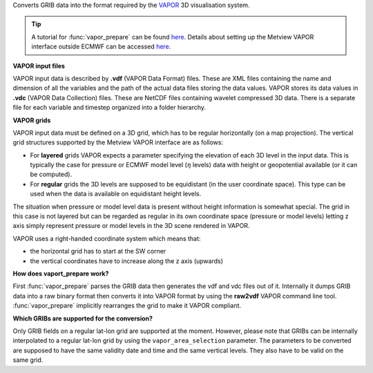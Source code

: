 Converts GRIB data into the format required by the `VAPOR <https://confluence.ecmwf.int/display/METV/3D+visualisation+with+VAPOR>`_  3D visualisation system.

.. tip:: A tutorial for :func:`vapor_prepare` can be found `here <https://confluence.ecmwf.int/display/METV/VAPOR+Tutorial>`_.  Details about setting up the Metview VAPOR interface outside ECMWF can be accessed `here <https://confluence.ecmwf.int/display/METV/VAPOR+Setup>`_.

**VAPOR input files**

VAPOR input data is described by **.vdf** (VAPOR Data Format) files. These are XML files containing the name and dimension of all the variables and the path of the actual data files storing the data values.  VAPOR stores its data values in **.vdc** (VAPOR Data Collection) files. These are NetCDF files containing wavelet compressed 3D data. There is a separate file for each variable and timestep organized into a folder hierarchy.

**VAPOR grids**

VAPOR input data must be defined on a 3D grid,  which has to be regular horizontally (on a map projection). The vertical grid structures supported by the Metview VAPOR interface are as follows: 

* For **layered** grids VAPOR expects a parameter specifying the elevation of each 3D level in the input data. This is typically the case for pressure or ECMWF model level (:math:`\eta` levels) data with height or geopotential available (or it can be computed).
* For **regular** grids the 3D levels are supposed to be equidistant (in the user coordinate space). This type can be used when the data is available on equidistant height levels.

The situation when pressure or model level data is present without height information is somewhat special. The grid in this case is not layered but can be regarded as regular in its own coordinate space (pressure or model levels) letting z axis simply represent pressure or model levels in the 3D scene rendered in VAPOR.

VAPOR uses a right-handed coordinate system which means that:

* the horizontal grid has to start at the SW corner
* the vertical coordinates have to increase along the z axis (upwards)

**How does vaport_prepare work?**

First :func:`vapor_prepare` parses the GRIB data then generates the vdf and vdc files out of it. Internally it dumps GRIB data into a raw binary format then converts it into VAPOR format by using the **raw2vdf** VAPOR command line tool. :func:`vapor_prepare` implicitly rearranges the grid to make it VAPOR compliant.

**Which GRIBs are supported for the conversion?**

Only GRIB fields on a regular lat-lon grid are supported at the moment. However, please note that  GRIBs can be internally interpolated to a regular lat-lon grid by using the ``vapor_area_selection`` parameter. The parameters to be converted are supposed to have the same validity date and time and the same vertical levels. They also have to be valid on the same grid.